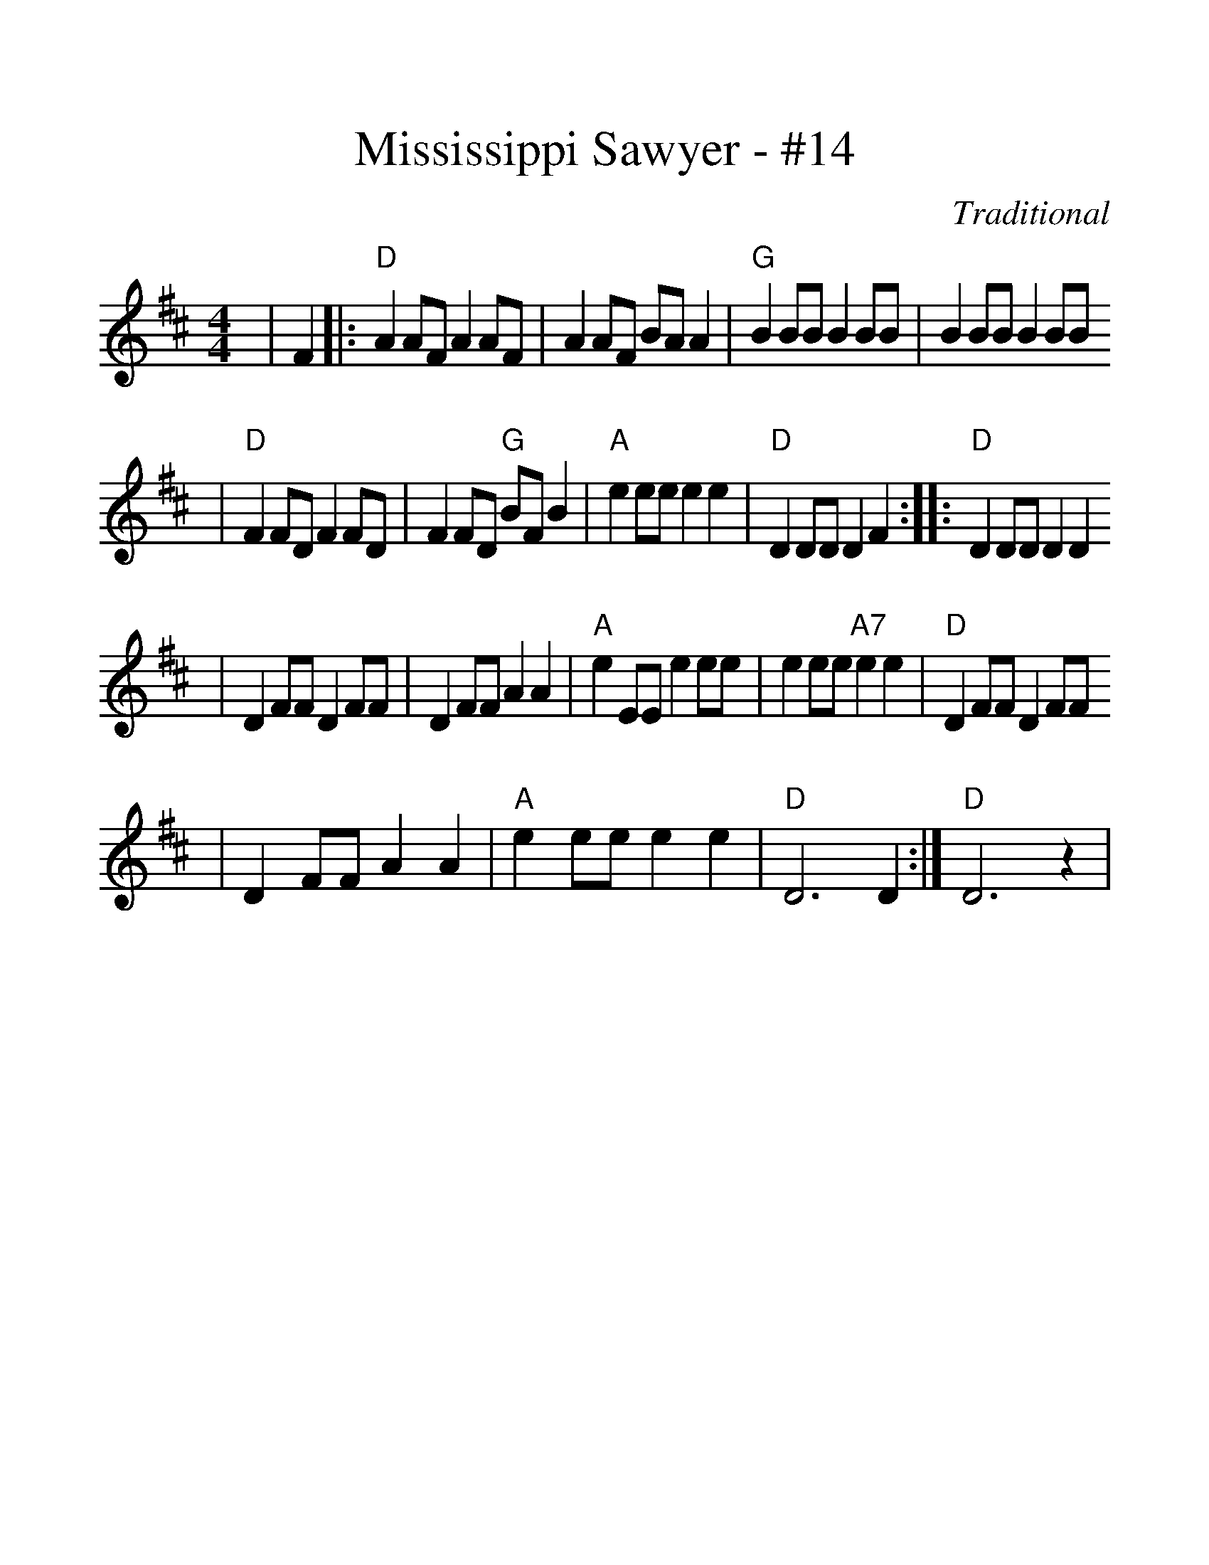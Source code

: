 %%scale 1.25
X:1
T:Mississippi Sawyer - #14
C:Traditional
M:4/4
L:1/8
K:D
|F2|:"D"A2 AF A2 AF|A2 AF BA A2|"G"B2 BB B2 BB|B2 BB B2 BB
|"D"F2 FD F2 FD|F2 FD "G"BF B2|"A"e2 ee e2 e2|"D"D2 DD D2 F2:||:"D"D2 DD D2 D2
|D2 FF D2 FF|D2 FF A2 A2|"A"e2 EE e2 ee|e2 ee "A7"e2 e2|"D"D2 FF D2 FF
|D2 FF A2 A2|"A"e2 ee e2 e2|"D"D6 D2:|"D"D6 z2|

